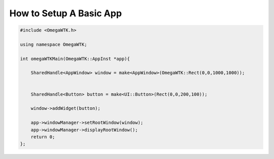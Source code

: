 ========================
How to Setup A Basic App
========================


.. code-block:: cpp


    #include <OmegaWTK.h>
    
    using namespace OmegaWTK;

    int omegaWTKMain(OmegaWTK::AppInst *app){
        
        SharedHandle<AppWindow> window = make<AppWindow>(OmegaWTK::Rect(0,0,1000,1000));
       

        SharedHandle<Button> button = make<UI::Button>(Rect(0,0,200,100));

        window->addWidget(button);

        app->windowManager->setRootWindow(window);
        app->windowManager->displayRootWindow();
        return 0;
    };

